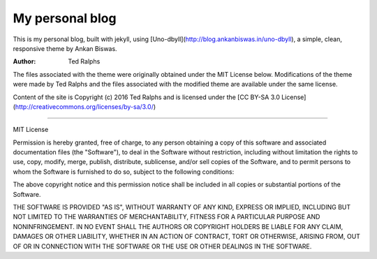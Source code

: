 **My personal blog**
===============================
This is my personal blog, built with jekyll, using 
[Uno-dbyll](http://blog.ankanbiswas.in/uno-dbyll), a simple, clean, responsive 
theme by Ankan Biswas. 

:Author: Ted Ralphs

The files associated with the theme were originally obtained under the MIT 
License below. Modifications of the theme were made by Ted Ralphs and the files 
associated with the modified theme are available under the same license.

Content of the site is Copyright (c) 2016 Ted Ralphs and is licensed under the [CC BY-SA 3.0 License](http://creativecommons.org/licenses/by-sa/3.0/) 
 
------------------------------------------------------------

MIT License

Permission is hereby granted, free of charge, to any person obtaining a copy of
this software and associated documentation files (the "Software"), to deal in
the Software without restriction, including without limitation the rights to
use, copy, modify, merge, publish, distribute, sublicense, and/or sell copies of
the Software, and to permit persons to whom the Software is furnished to do so,
subject to the following conditions:

The above copyright notice and this permission notice shall be included in all
copies or substantial portions of the Software.

THE SOFTWARE IS PROVIDED "AS IS", WITHOUT WARRANTY OF ANY KIND, EXPRESS OR
IMPLIED, INCLUDING BUT NOT LIMITED TO THE WARRANTIES OF MERCHANTABILITY, FITNESS
FOR A PARTICULAR PURPOSE AND NONINFRINGEMENT. IN NO EVENT SHALL THE AUTHORS OR
COPYRIGHT HOLDERS BE LIABLE FOR ANY CLAIM, DAMAGES OR OTHER LIABILITY, WHETHER
IN AN ACTION OF CONTRACT, TORT OR OTHERWISE, ARISING FROM, OUT OF OR IN
CONNECTION WITH THE SOFTWARE OR THE USE OR OTHER DEALINGS IN THE SOFTWARE.


